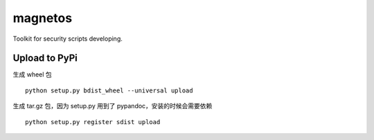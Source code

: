 magnetos
========

Toolkit for security scripts developing.

Upload to PyPi
--------------

生成 wheel 包

::

    python setup.py bdist_wheel --universal upload

生成 tar.gz 包，因为 setup.py 用到了 pypandoc，安装的时候会需要依赖

::

    python setup.py register sdist upload


